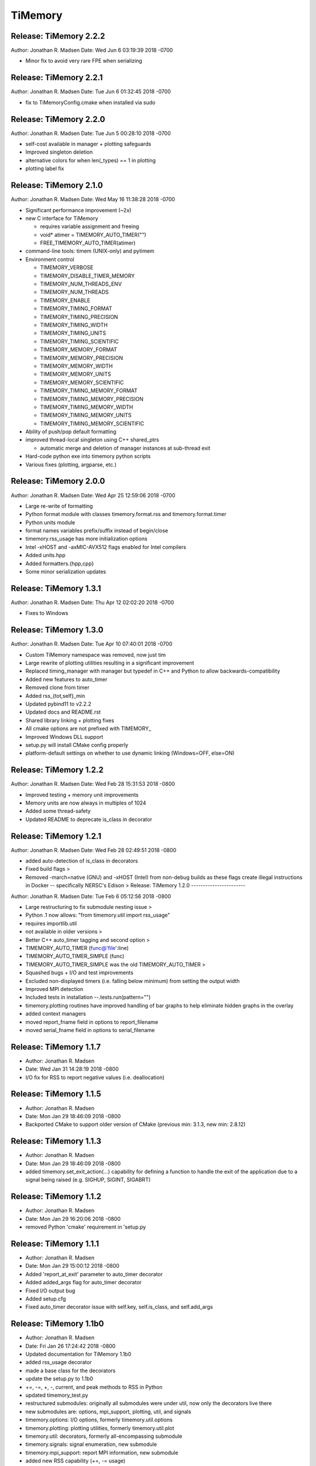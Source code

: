 TiMemory
========

Release: TiMemory 2.2.2
-----------------------

Author: Jonathan R. Madsen Date: Wed Jun 6 03:19:39 2018 -0700

-  Minor fix to avoid very rare FPE when serializing

Release: TiMemory 2.2.1
-----------------------

Author: Jonathan R. Madsen Date: Tue Jun 6 01:32:45 2018 -0700

-  fix to TiMemoryConfig.cmake when installed via sudo

Release: TiMemory 2.2.0
-----------------------

Author: Jonathan R. Madsen Date: Tue Jun 5 00:28:10 2018 -0700

-  self-cost available in manager + plotting safeguards
-  Improved singleton deletion
-  alternative colors for when len(\_types) == 1 in plotting
-  plotting label fix

Release: TiMemory 2.1.0
-----------------------

Author: Jonathan R. Madsen Date: Wed May 16 11:38:28 2018 -0700

-  Significant performance improvement (~2x)
-  new C interface for TiMemory

   -  requires variable assignment and freeing
   -  void\* atimer = TIMEMORY\_AUTO\_TIMER("")
   -  FREE\_TIMEMORY\_AUTO\_TIMER(atimer)

-  command-line tools: timem (UNIX-only) and pytimem
-  Environment control

   -  TIMEMORY\_VERBOSE
   -  TIMEMORY\_DISABLE\_TIMER\_MEMORY
   -  TIMEMORY\_NUM\_THREADS\_ENV
   -  TIMEMORY\_NUM\_THREADS
   -  TIMEMORY\_ENABLE
   -  TIMEMORY\_TIMING\_FORMAT
   -  TIMEMORY\_TIMING\_PRECISION
   -  TIMEMORY\_TIMING\_WIDTH
   -  TIMEMORY\_TIMING\_UNITS
   -  TIMEMORY\_TIMING\_SCIENTIFIC
   -  TIMEMORY\_MEMORY\_FORMAT
   -  TIMEMORY\_MEMORY\_PRECISION
   -  TIMEMORY\_MEMORY\_WIDTH
   -  TIMEMORY\_MEMORY\_UNITS
   -  TIMEMORY\_MEMORY\_SCIENTIFIC
   -  TIMEMORY\_TIMING\_MEMORY\_FORMAT
   -  TIMEMORY\_TIMING\_MEMORY\_PRECISION
   -  TIMEMORY\_TIMING\_MEMORY\_WIDTH
   -  TIMEMORY\_TIMING\_MEMORY\_UNITS
   -  TIMEMORY\_TIMING\_MEMORY\_SCIENTIFIC

-  Ability of push/pop default formatting
-  improved thread-local singleton using C++ shared\_ptrs

   -  automatic merge and deletion of manager instances at sub-thread
      exit

-  Hard-code python exe into timemory python scripts
-  Various fixes (plotting, argparse, etc.)

Release: TiMemory 2.0.0
-----------------------

Author: Jonathan R. Madsen Date: Wed Apr 25 12:59:06 2018 -0700

-  Large re-write of formatting
-  Python format module with classes timemory.format.rss and
   timemory.format.timer
-  Python units module
-  format names variables prefix/suffix instead of begin/close
-  timemory.rss\_usage has more initialization options
-  Intel -xHOST and -axMIC-AVX512 flags enabled for Intel compilers
-  Added units.hpp
-  Added formatters.{hpp,cpp}
-  Some minor serialization updates

Release: TiMemory 1.3.1
-----------------------

Author: Jonathan R. Madsen Date: Thu Apr 12 02:02:20 2018 -0700

-  Fixes to Windows

Release: TiMemory 1.3.0
-----------------------

Author: Jonathan R. Madsen Date: Tue Apr 10 07:40:01 2018 -0700

-  Custom TiMemory namespace was removed, now just tim
-  Large rewrite of plotting utilities resulting in a significant
   improvement
-  Replaced timing\_manager with manager but typedef in C++ and Python
   to allow backwards-compatibility
-  Added new features to auto\_timer
-  Removed clone from timer
-  Added rss\_{tot,self}\_min
-  Updated pybind11 to v2.2.2
-  Updated docs and README.rst
-  Shared library linking + plotting fixes
-  All cmake options are not prefixed with TIMEMORY\_
-  Improved Windows DLL support
-  setup.py will install CMake config properly
-  platform-default settings on whether to use dynamic linking
   (Windows=OFF, else=ON)

Release: TiMemory 1.2.2
-----------------------

Author: Jonathan R. Madsen Date: Wed Feb 28 15:31:53 2018 -0800

-  Improved testing + memory unit improvements
-  Memory units are now always in multiples of 1024
-  Added some thread-safety
-  Updated README to deprecate is\_class in decorator

Release: TiMemory 1.2.1
-----------------------

Author: Jonathan R. Madsen Date: Wed Feb 28 02:49:51 2018 -0800

-  added auto-detection of is\_class in decorators
-  Fixed build flags >
-  Removed -march=native (GNU) and -xHOST (Intel) from non-debug builds
   as these flags create illegal instructions in Docker -- specifically
   NERSC's Edison > Release: TiMemory 1.2.0 -----------------------

Author: Jonathan R. Madsen Date: Tue Feb 6 05:12:56 2018 -0800

-  Large restructuring to fix submodule nesting issue >
-  Python .1 now allows: "from timemory.util import rss\_usage"
-  requires importlib.util
-  not available in older versions >
-  Better C++ auto\_timer tagging and second option >
-  TIMEMORY\_AUTO\_TIMER (func@'file':line)
-  TIMEMORY\_AUTO\_TIMER\_SIMPLE (func)
-  TIMEMORY\_AUTO\_TIMER\_SIMPLE was the old TIMEMORY\_AUTO\_TIMER >
-  Squashed bugs + I/O and test improvements
-  Excluded non-displayed timers (i.e. falling below minimum) from
   setting the output width
-  Improved MPI detection
-  Included tests in installation --.tests.run(pattern="")
-  timemory.plotting routines have improved handling of bar graphs to
   help eliminate hidden graphs in the overlay
-  added context managers
-  moved report\_fname field in options to report\_filename
-  moved serial\_fname field in options to serial\_filename

Release: TiMemory 1.1.7
-----------------------

-  Author: Jonathan R. Madsen
-  Date: Wed Jan 31 14:28:19 2018 -0800

-  I/O fix for RSS to report negative values (i.e. deallocation)

Release: TiMemory 1.1.5
-----------------------

-  Author: Jonathan R. Madsen
-  Date: Mon Jan 29 18:46:09 2018 -0800

-  Backported CMake to support older version of CMake (previous min:
   3.1.3, new min: 2.8.12)

Release: TiMemory 1.1.3
-----------------------

-  Author: Jonathan R. Madsen
-  Date: Mon Jan 29 18:46:09 2018 -0800

-  added timemory.set\_exit\_action(...) capability for defining a
   function to handle the exit of the application due to a signal being
   raised (e.g. SIGHUP, SIGINT, SIGABRT)

Release: TiMemory 1.1.2
-----------------------

-  Author: Jonathan R. Madsen
-  Date: Mon Jan 29 16:20:06 2018 -0800

-  removed Python 'cmake' requirement in 'setup.py

Release: TiMemory 1.1.1
-----------------------

-  Author: Jonathan R. Madsen
-  Date: Mon Jan 29 15:00:12 2018 -0800

-  Added 'report\_at\_exit' parameter to auto\_timer decorator
-  Added added\_args flag for auto\_timer decorator
-  Fixed I/O output bug
-  Added setup.cfg
-  Fixed auto\_timer decorator issue with self.key, self.is\_class, and
   self.add\_args

Release: TiMemory 1.1b0
-----------------------

-  Author: Jonathan R. Madsen
-  Date: Fri Jan 26 17:24:42 2018 -0800

-  Updated documentation for TiMemory 1.1b0
-  added rss\_usage decorator
-  made a base class for the decorators
-  update the setup.py to 1.1b0
-  +=, -=, +, -, current, and peak methods to RSS in Python
-  updated timemory\_test.py
-  restructured submodules: originally all submodules were under util,
   now only the decorators live there
-  new submodules are: options, mpi\_support, plotting, util, and
   signals
-  timemory.options: I/O options, formerly timemory.util.options
-  timemory.plotting: plotting utilities, formerly timemory.util.plot
-  timemory.util: decorators, formerly all-encompassing submodule
-  timemory.signals: signal enumeration, new submodule
-  timemory.mpi\_support: report MPI information, new submodule
-  added new RSS capability (+=, -= usage)
-  added Python RSS interface
-  added signals interface


